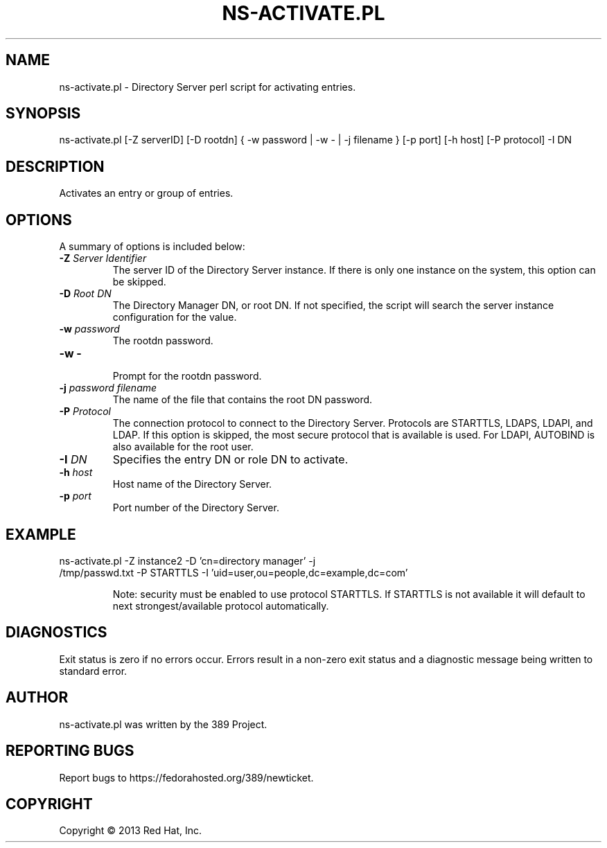 .\"                                      Hey, EMACS: -*- nroff -*-
.\" First parameter, NAME, should be all caps
.\" Second parameter, SECTION, should be 1-8, maybe w/ subsection
.\" other parameters are allowed: see man(7), man(1)
.TH NS-ACTIVATE.PL 8 "Mar 5, 2013"
.\" Please adjust this date whenever revising the manpage.
.\"
.\" Some roff macros, for reference:
.\" .nh        disable hyphenation
.\" .hy        enable hyphenation
.\" .ad l      left justify
.\" .ad b      justify to both left and right margins
.\" .nf        disable filling
.\" .fi        enable filling
.\" .br        insert line break
.\" .sp <n>    insert n+1 empty lines
.\" for manpage-specific macros, see man(7)
.SH NAME 
ns-activate.pl - Directory Server perl script for activating entries.
.SH SYNOPSIS
ns-activate.pl [\-Z serverID] [\-D rootdn] { \-w password | \-w \- | \-j filename } [\-p port] [\-h host] [\-P protocol] \-I DN
.SH DESCRIPTION
Activates an entry or group of entries. 
.SH OPTIONS
A summary of options is included below:
.TP
.B \fB\-Z\fR \fIServer Identifier\fR
The server ID of the Directory Server instance.  If there is only 
one instance on the system, this option can be skipped.
.TP
.B \fB\-D\fR \fIRoot DN\fR
The Directory Manager DN, or root DN.  If not specified, the script will 
search the server instance configuration for the value.
.TP
.B \fB\-w\fR \fIpassword\fR
The rootdn password.
.TP
.B \fB\-w \-\fR 
.br
Prompt for the rootdn password.
.TP
.B \fB\-j\fR \fIpassword filename\fR
The name of the file that contains the root DN password.
.TP
.B \fB\-P\fR \fIProtocol\fR
The connection protocol to connect to the Directory Server.  Protocols are STARTTLS, LDAPS, LDAPI, and LDAP.
If this option is skipped, the most secure protocol that is available is used.  For LDAPI, AUTOBIND is also
available for the root user.
.TP
.B \fB\-I\fR \fIDN\fR
Specifies the entry DN or role DN to activate.  
.TP
.B \fB\-h\fR \fIhost\fR
Host name of the Directory Server.
.TP
.B \fB\-p\fR \fIport\fR
Port number of the Directory Server.
.SH EXAMPLE
.TP
ns-activate.pl \-Z instance2 \-D 'cn=directory manager' \-j /tmp/passwd.txt \-P STARTTLS \-I 'uid=user,ou=people,dc=example,dc=com'  

Note: security must be enabled to use protocol STARTTLS.  If STARTTLS is not available it will default to next strongest/available protocol automatically.

.SH DIAGNOSTICS
Exit status is zero if no errors occur.  Errors result in a 
non-zero exit status and a diagnostic message being written 
to standard error.
.SH AUTHOR
ns-activate.pl was written by the 389 Project.
.SH "REPORTING BUGS"
Report bugs to https://fedorahosted.org/389/newticket.
.SH COPYRIGHT
Copyright \(co 2013 Red Hat, Inc.
